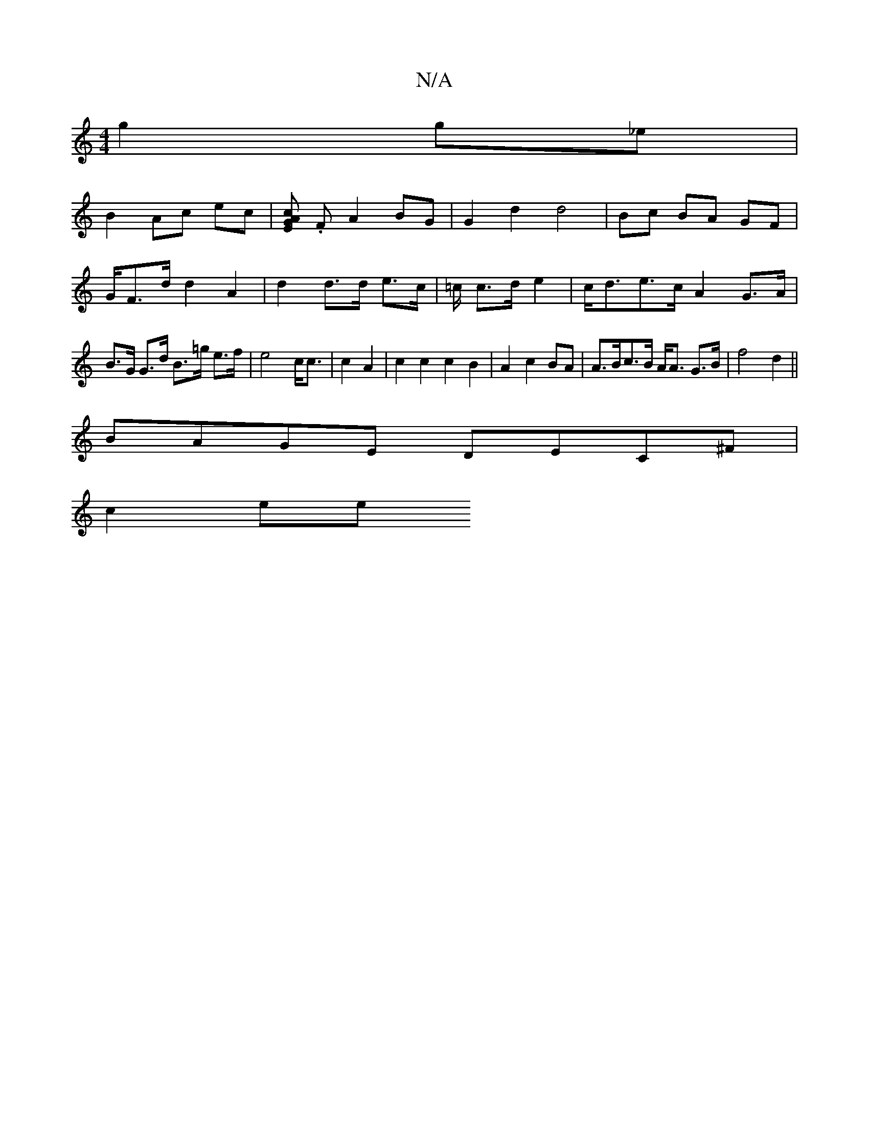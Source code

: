 X:1
T:N/A
M:4/4
R:N/A
K:Cmajor
 g2 g_e |
B2 Ac ec | [G"c>E2A2] .F A2BG|G2d2d4|Bc BA GF|G/2F>d d2A2|d2 d>d e>c | =c/ c>d e2|c<de>c A2G>A|B>G G>d B>=g e>f | e4 c<c | c2 A2 | c2c2 c2B2|A2c2BA | A>Bc>B A<A G>B|f4 d2||
BAGE DEC^F|
c2 ee